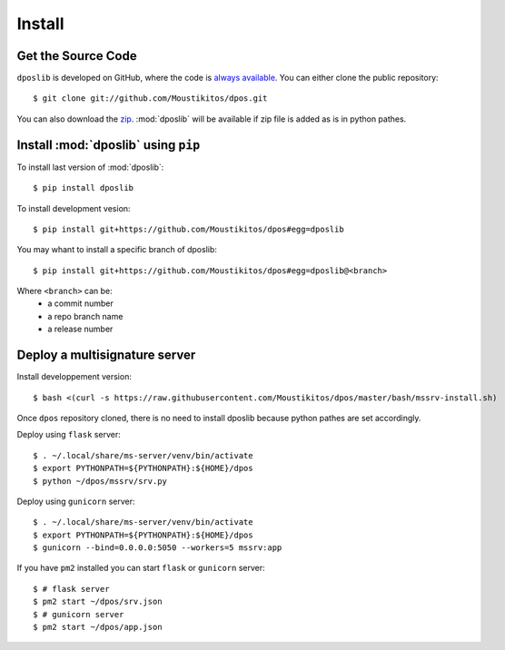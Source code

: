 .. _install:

=========
 Install
=========

Get the Source Code
-------------------

``dposlib`` is developed on GitHub, where the code is
`always available <https://github.com/Moustikitos/dpos>`_. You can either clone
the public repository::

    $ git clone git://github.com/Moustikitos/dpos.git

You can also download the `zip <https://github.com/Moustikitos/dpos/archive/master.zip>`_.
:mod:`dposlib` will be available if zip file is added as is in python pathes.


Install :mod:`dposlib` using ``pip``
------------------------------------

To install last version of :mod:`dposlib`::

    $ pip install dposlib

To install development vesion::

    $ pip install git+https://github.com/Moustikitos/dpos#egg=dposlib

You may whant to install a specific branch of dposlib::

    $ pip install git+https://github.com/Moustikitos/dpos#egg=dposlib@<branch>

Where ``<branch>`` can be:
  * a commit number
  * a repo branch name
  * a release number


Deploy a multisignature server
------------------------------

Install developpement version::

    $ bash <(curl -s https://raw.githubusercontent.com/Moustikitos/dpos/master/bash/mssrv-install.sh)

Once ``dpos`` repository cloned, there is no need to install dposlib because 
python pathes are set accordingly.

Deploy using ``flask`` server::

    $ . ~/.local/share/ms-server/venv/bin/activate
    $ export PYTHONPATH=${PYTHONPATH}:${HOME}/dpos
    $ python ~/dpos/mssrv/srv.py

Deploy using ``gunicorn`` server::

    $ . ~/.local/share/ms-server/venv/bin/activate
    $ export PYTHONPATH=${PYTHONPATH}:${HOME}/dpos
    $ gunicorn --bind=0.0.0.0:5050 --workers=5 mssrv:app

If you have ``pm2`` installed you can start ``flask`` or ``gunicorn`` server::

    $ # flask server
    $ pm2 start ~/dpos/srv.json
    $ # gunicorn server
    $ pm2 start ~/dpos/app.json
